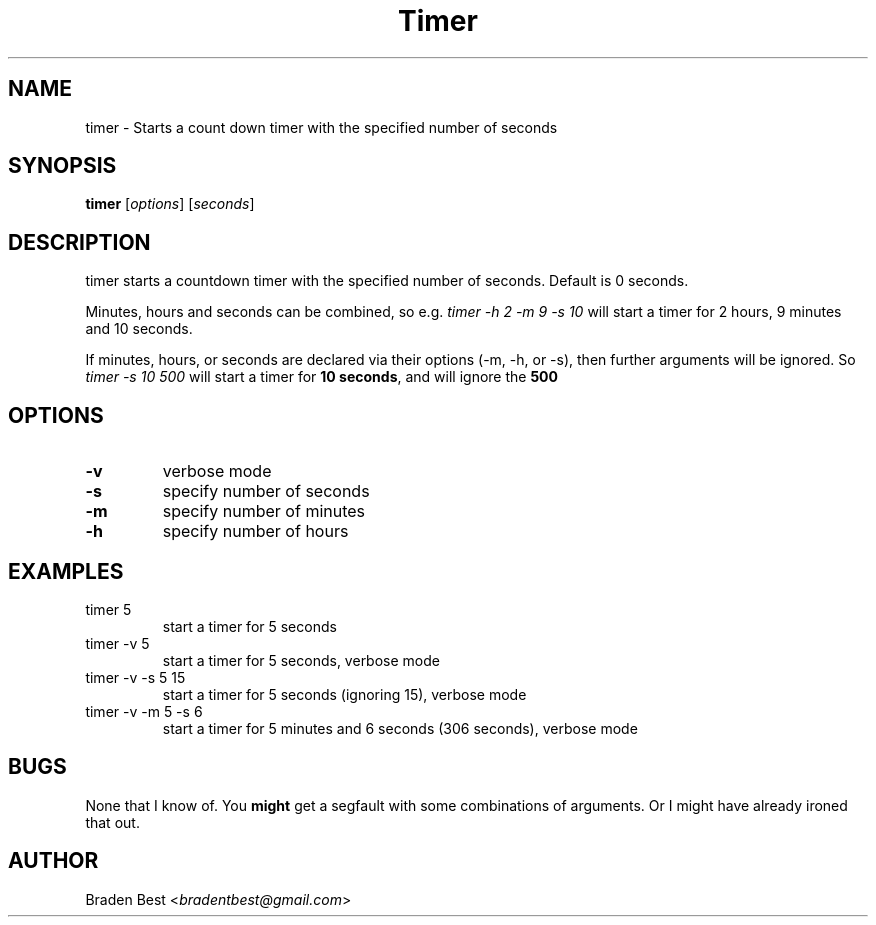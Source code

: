 .TH Timer 1 "February 2014" "Timer 1.0" "Timer User Manual"
.SH NAME
timer \- Starts a count down timer with the specified number of seconds
.SH SYNOPSIS
\fBtimer\fR [\fIoptions\fR] [\fIseconds\fR]
.SH DESCRIPTION
timer starts a countdown timer with the specified number of seconds. Default is 0 seconds.

Minutes, hours and seconds can be combined, so e.g. \fItimer -h 2 -m 9 -s 10\fR will start a timer for 2 hours, 9 minutes and 10 seconds.

If minutes, hours, or seconds are declared via their options (-m, -h, or -s), then further arguments will be ignored. So \fItimer -s 10 500\fR will start a timer for \fB10 seconds\fR, and will ignore the \fB500\fR
.SH OPTIONS
.TP
\fB-v\fR
verbose mode
.TP
\fB-s\fR
specify number of seconds
.TP
\fB-m\fR
specify number of minutes
.TP
\fB-h\fR
specify number of hours
.SH EXAMPLES
.TP
timer 5
start a timer for 5 seconds
.TP
timer -v 5
start a timer for 5 seconds, verbose mode
.TP
timer -v -s 5 15
start a timer for 5 seconds (ignoring 15), verbose mode
.TP
timer -v -m 5 -s 6
start a timer for 5 minutes and 6 seconds (306 seconds), verbose mode
.SH BUGS
None that I know of. You \fBmight\fR get a segfault with some combinations of arguments. Or I might have already ironed that out.
.SH AUTHOR
Braden Best <\fIbradentbest@gmail.com\fR>
